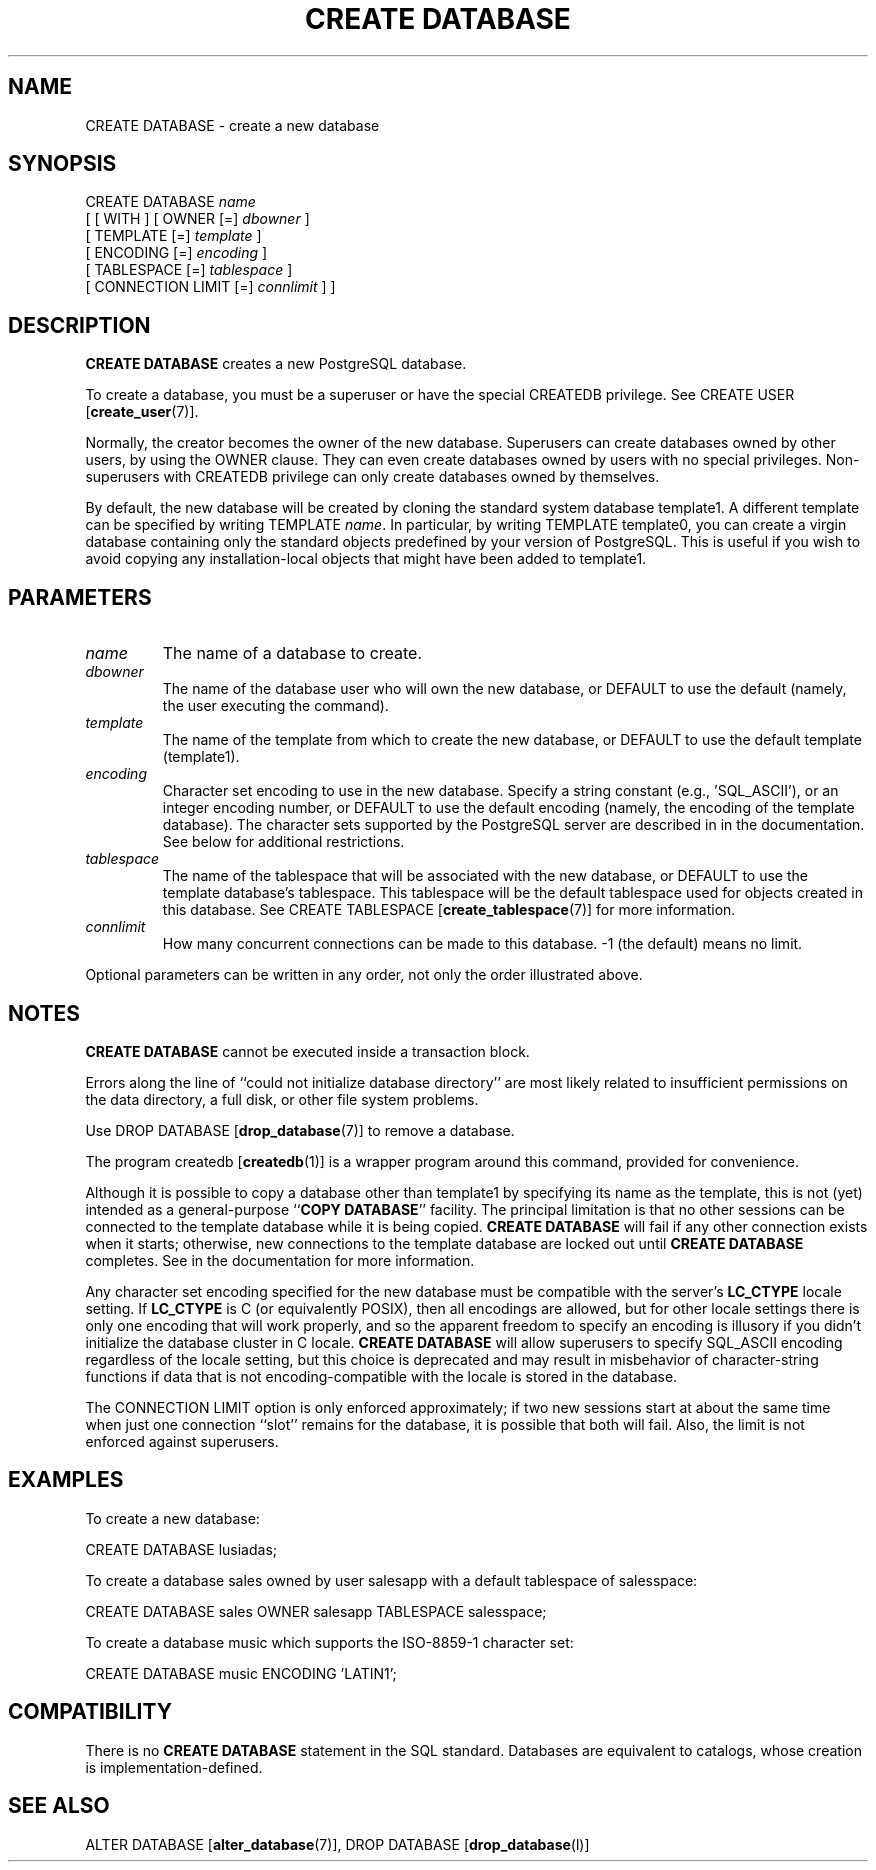 .\\" auto-generated by docbook2man-spec $Revision: 1.1.1.1 $
.TH "CREATE DATABASE" "" "2010-03-12" "SQL - Language Statements" "SQL Commands"
.SH NAME
CREATE DATABASE \- create a new database

.SH SYNOPSIS
.sp
.nf
CREATE DATABASE \fIname\fR
    [ [ WITH ] [ OWNER [=] \fIdbowner\fR ]
           [ TEMPLATE [=] \fItemplate\fR ]
           [ ENCODING [=] \fIencoding\fR ]
           [ TABLESPACE [=] \fItablespace\fR ]
           [ CONNECTION LIMIT [=] \fIconnlimit\fR ] ]
.sp
.fi
.SH "DESCRIPTION"
.PP
\fBCREATE DATABASE\fR creates a new
PostgreSQL database.
.PP
To create a database, you must be a superuser or have the special
CREATEDB privilege.
See CREATE USER [\fBcreate_user\fR(7)].
.PP
Normally, the creator becomes the owner of the new database.
Superusers can create databases owned by other users, by using the
OWNER clause. They can even create databases owned by
users with no special privileges. Non-superusers with CREATEDB
privilege can only create databases owned by themselves.
.PP
By default, the new database will be created by cloning the standard
system database template1. A different template can be
specified by writing TEMPLATE
\fIname\fR. In particular,
by writing TEMPLATE template0, you can create a virgin
database containing only the standard objects predefined by your
version of PostgreSQL. This is useful
if you wish to avoid copying
any installation-local objects that might have been added to
template1.
.SH "PARAMETERS"
.TP
\fB\fIname\fB\fR
The name of a database to create.
.TP
\fB\fIdbowner\fB\fR
The name of the database user who will own the new database,
or DEFAULT to use the default (namely, the
user executing the command).
.TP
\fB\fItemplate\fB\fR
The name of the template from which to create the new database,
or DEFAULT to use the default template
(template1).
.TP
\fB\fIencoding\fB\fR
Character set encoding to use in the new database. Specify
a string constant (e.g., 'SQL_ASCII'),
or an integer encoding number, or DEFAULT
to use the default encoding (namely, the encoding of the
template database). The character sets supported by the
PostgreSQL server are described in
in the documentation. See below for
additional restrictions.
.TP
\fB\fItablespace\fB\fR
The name of the tablespace that will be associated with the
new database, or DEFAULT to use the
template database's tablespace. This
tablespace will be the default tablespace used for objects
created in this database. See
CREATE TABLESPACE [\fBcreate_tablespace\fR(7)]
for more information.
.TP
\fB\fIconnlimit\fB\fR
How many concurrent connections can be made
to this database. -1 (the default) means no limit.
.PP
Optional parameters can be written in any order, not only the order
illustrated above.
.PP
.SH "NOTES"
.PP
\fBCREATE DATABASE\fR cannot be executed inside a transaction
block.
.PP
Errors along the line of ``could not initialize database directory''
are most likely related to insufficient permissions on the data
directory, a full disk, or other file system problems.
.PP
Use DROP DATABASE [\fBdrop_database\fR(7)] to remove a database.
.PP
The program createdb [\fBcreatedb\fR(1)] is a
wrapper program around this command, provided for convenience.
.PP
Although it is possible to copy a database other than template1
by specifying its name as the template, this is not (yet) intended as
a general-purpose ``\fBCOPY DATABASE\fR'' facility.
The principal limitation is that no other sessions can be connected to
the template database while it is being copied. \fBCREATE
DATABASE\fR will fail if any other connection exists when it starts;
otherwise, new connections to the template database are locked out
until \fBCREATE DATABASE\fR completes.
See in the documentation for more information.
.PP
Any character set encoding specified for the new database must be
compatible with the server's \fBLC_CTYPE\fR locale setting.
If \fBLC_CTYPE\fR is C (or equivalently
POSIX), then all encodings are allowed, but for other
locale settings there is only one encoding that will work properly,
and so the apparent freedom to specify an encoding is illusory if
you didn't initialize the database cluster in C locale.
\fBCREATE DATABASE\fR will allow superusers to specify
SQL_ASCII encoding regardless of the locale setting,
but this choice is deprecated and may result in misbehavior of
character-string functions if data that is not encoding-compatible
with the locale is stored in the database.
.PP
The CONNECTION LIMIT option is only enforced approximately;
if two new sessions start at about the same time when just one
connection ``slot'' remains for the database, it is possible that
both will fail. Also, the limit is not enforced against superusers.
.SH "EXAMPLES"
.PP
To create a new database:
.sp
.nf
CREATE DATABASE lusiadas;
.sp
.fi
.PP
To create a database sales owned by user salesapp
with a default tablespace of salesspace:
.sp
.nf
CREATE DATABASE sales OWNER salesapp TABLESPACE salesspace;
.sp
.fi
.PP
To create a database music which supports the ISO-8859-1 
character set:
.sp
.nf
CREATE DATABASE music ENCODING 'LATIN1';
.sp
.fi
.SH "COMPATIBILITY"
.PP
There is no \fBCREATE DATABASE\fR statement in the SQL
standard. Databases are equivalent to catalogs, whose creation is
implementation-defined.
.SH "SEE ALSO"
ALTER DATABASE [\fBalter_database\fR(7)], DROP DATABASE [\fBdrop_database\fR(l)]
